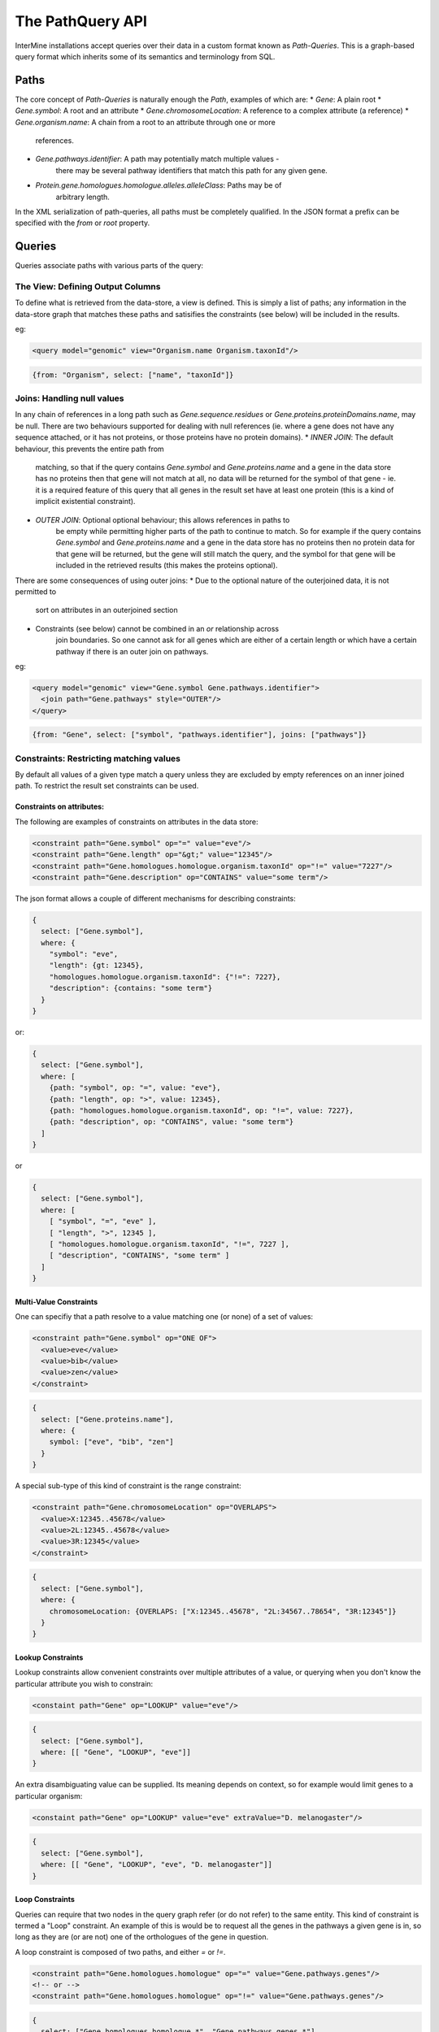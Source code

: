 The PathQuery API
==================

InterMine installations accept queries over their data in a custom format
known as *Path-Queries*. This is a graph-based query format which inherits some
of its semantics and terminology from SQL.

Paths
------

The core concept of *Path-Queries* is naturally enough the *Path*, examples of
which are:
* `Gene`: A plain root
* `Gene.symbol`: A root and an attribute
* `Gene.chromosomeLocation`: A reference to a complex attribute (a reference)
* `Gene.organism.name`: A chain from a root to an attribute through one or more
   references.
* `Gene.pathways.identifier`: A path may potentially match multiple values -
   there may be several pathway identifiers that match this path for any given
   gene.
* `Protein.gene.homologues.homologue.alleles.alleleClass`: Paths may be of
   arbitrary length.

In the XML serialization of path-queries, all paths must be completely
qualified. In the JSON format a prefix can be specified with the `from` or
`root` property.

Queries
--------

Queries associate paths with various parts of the query:

The View: Defining Output Columns
~~~~~~~~~~~~~~~~~~~~~~~~~~~~~~~~~~~

To define what is retrieved from the data-store, a view is defined. This is
simply a list of paths; any information in the data-store graph that matches
these paths and satisifies the constraints (see below) will be included in the
results.

eg:

.. code-block:: xml

  <query model="genomic" view="Organism.name Organism.taxonId"/>

.. code-block:: json

  {from: "Organism", select: ["name", "taxonId"]}

Joins: Handling null values
~~~~~~~~~~~~~~~~~~~~~~~~~~~~~~~~~~~~~~~~

In any chain of references in a long path such as
`Gene.sequence.residues` or `Gene.proteins.proteinDomains.name`, may be
null. There are two behaviours supported for dealing with null references
(ie. where a gene does not have any sequence attached, or it has not proteins,
or those proteins have no protein domains).
* `INNER JOIN`: The default behaviour, this prevents the entire path from
   matching, so that if the query contains `Gene.symbol` and
   `Gene.proteins.name` and a gene in the data store has no proteins then that
   gene will not match at all, no data will be returned for the symbol of that
   gene - ie. it is a required feature of this query that all genes in the
   result set have at least one protein (this is a kind of implicit existential
   constraint).
* `OUTER JOIN`: Optional optional behaviour; this allows references in paths to
   be empty while permitting higher parts of the path to continue to match. So
   for example if the query contains `Gene.symbol` and
   `Gene.proteins.name` and a gene in the data store has no proteins then no
   protein data for that gene will be returned, but the gene will still match
   the query, and the symbol for that gene will be included in the retrieved
   results (this makes the proteins optional).

There are some consequences of using outer joins:
* Due to the optional nature of the outerjoined data, it is not permitted to
   sort on attributes in an outerjoined section
* Constraints (see below) cannot be combined in an `or` relationship across
   join boundaries. So one cannot ask for all genes which are either of a
   certain length or which have a certain pathway if there is an outer join on
   pathways.

eg:

.. code-block:: xml

  <query model="genomic" view="Gene.symbol Gene.pathways.identifier">
    <join path="Gene.pathways" style="OUTER"/>
  </query>

.. code-block:: json

  {from: "Gene", select: ["symbol", "pathways.identifier"], joins: ["pathways"]}

Constraints: Restricting matching values
~~~~~~~~~~~~~~~~~~~~~~~~~~~~~~~~~~~~~~~~~~~~~~~~~~

By default all values of a given type match a query unless they are excluded by
empty references on an inner joined path. To restrict the result set constraints
can be used.

Constraints on attributes:
##########################

The following are examples of constraints on attributes in the data store:

.. code-block:: xml

  <constraint path="Gene.symbol" op="=" value="eve"/>
  <constraint path="Gene.length" op="&gt;" value="12345"/>
  <constraint path="Gene.homologues.homologue.organism.taxonId" op="!=" value="7227"/>
  <constraint path="Gene.description" op="CONTAINS" value="some term"/>

The json format allows a couple of different mechanisms for describing
constraints:

.. code-block:: json

  {
    select: ["Gene.symbol"],
    where: {
      "symbol": "eve",
      "length": {gt: 12345},
      "homologues.homologue.organism.taxonId": {"!=": 7227},
      "description": {contains: "some term"}
    }
  }

or:

.. code-block:: json

  {
    select: ["Gene.symbol"],
    where: [
      {path: "symbol", op: "=", value: "eve"},
      {path: "length", op: ">", value: 12345},
      {path: "homologues.homologue.organism.taxonId", op: "!=", value: 7227},
      {path: "description", op: "CONTAINS", value: "some term"}
    ]
  }

or

.. code-block:: json

  {
    select: ["Gene.symbol"],
    where: [
      [ "symbol", "=", "eve" ],
      [ "length", ">", 12345 ],
      [ "homologues.homologue.organism.taxonId", "!=", 7227 ],
      [ "description", "CONTAINS", "some term" ]
    ]
  }

Multi-Value Constraints
#########################

One can specifiy that a path resolve to a value matching one (or none) of a set
of values:

.. code-block:: xml

  <constraint path="Gene.symbol" op="ONE OF">
    <value>eve</value>
    <value>bib</value>
    <value>zen</value>
  </constraint>

.. code-block:: json

  {
    select: ["Gene.proteins.name"],
    where: {
      symbol: ["eve", "bib", "zen"]
    }
  }

A special sub-type of this kind of constraint is the range constraint:

.. code-block:: xml

  <constraint path="Gene.chromosomeLocation" op="OVERLAPS">
    <value>X:12345..45678</value>
    <value>2L:12345..45678</value>
    <value>3R:12345</value>
  </constraint>

.. code-block:: json

  {
    select: ["Gene.symbol"],
    where: {
      chromosomeLocation: {OVERLAPS: ["X:12345..45678", "2L:34567..78654", "3R:12345"]}
    }
  }

Lookup Constraints
###################

Lookup constraints allow convenient constraints over multiple attributes of a
value, or querying when you don't know the particular attribute you wish to
constrain:

.. code-block:: xml

  <constaint path="Gene" op="LOOKUP" value="eve"/>

.. code-block:: json

  {
    select: ["Gene.symbol"],
    where: [[ "Gene", "LOOKUP", "eve"]]
  }

An extra disambiguating value can be supplied. Its meaning depends on context,
so for example would limit genes to a particular organism:

.. code-block:: xml

  <constaint path="Gene" op="LOOKUP" value="eve" extraValue="D. melanogaster"/>

.. code-block:: json

  {
    select: ["Gene.symbol"],
    where: [[ "Gene", "LOOKUP", "eve", "D. melanogaster"]]
  }
  
Loop Constraints
#################

Queries can require that two nodes in the query graph refer (or do not refer)
to the same entity. This kind of constraint is termed a "Loop" constraint.
An example of this is would be to request all the genes in the pathways a given
gene is in, so long as they are (or are not) one of the orthologues of the gene
in question.

A loop constraint is composed of two paths, and either `=` or `!=`.

.. code-block:: xml

  <constraint path="Gene.homologues.homologue" op="=" value="Gene.pathways.genes"/>
  <!-- or -->
  <constraint path="Gene.homologues.homologue" op="!=" value="Gene.pathways.genes"/>
  
.. code-block:: json

  {
    select: ["Gene.homologues.homologue.*", "Gene.pathways.genes.*"],
    where: [
      ["Gene.symbol", "=", "x"],
      ["Gene.homologues.homologue", "=", "Gene.pathways.genes"]
    ]
  }
  
Type Constraints
#################

Type constraints, in addition to limiting the returned results,
have the side-effect of type-casting the references in their paths
to the given type, enabling other paths to reference otherwise unrefereable
fields.

.. code-block:: xml

  <constraint path="Gene.overlappingFeatures" type="ChromosomeStructureVariation"/>

.. code-block:: json

  {
    from: "Gene",
    select: ["symbol", "overlappingFeatures.element1.primaryIdentifier"],
    where: {
      overlappingFeatures: "ChromosomeStructureVariation"
    }
  }

Sort Order
------------

The order of the results can be determined through the sort order:

.. code-block:: xml

  <query model="genomic" view="Gene.symbol" sortOrder="Gene.length DESC Gene.name ASC"/>

.. code-block:: json

  {select: ["Gene.symbol"], sortOrder: [["length", "DESC"], ["name", "ASC"]]}

